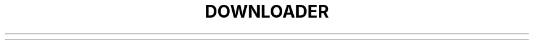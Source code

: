 .\"                                      Hey, EMACS: -*- nroff -*-
.\" (C) Copyright 2020-2020 Uniontech Technology Co., Ltd. <zhaoyue@uniontech.com>,
.\"
.TH "DOWNLOADER "1" "2021-02-02" "downloader"
.\" Please adjust this date whenever revising the manpage.